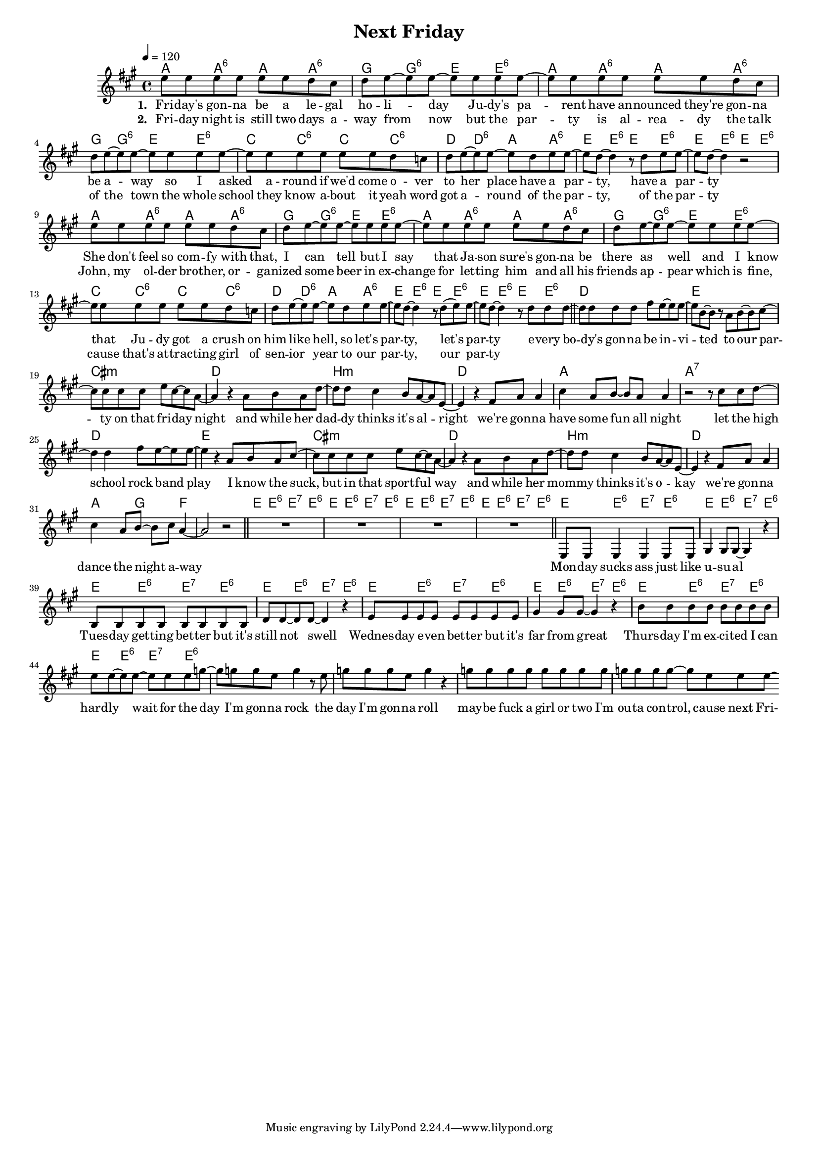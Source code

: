%\version "2.11.33"

\header {
  title = "Next Friday"
%  composer = "Text & Musik: Christian Schramm"
}

%Größe der Partitur
#(set-global-staff-size 15)

#(set-default-paper-size "a4")

%Abschalten von Point&Click
#(ly:set-option 'point-and-click #f)


melody = \relative c'' {
	\tempo 4=120
	\clef treble
	\key a \major
	\time 4/4
e8 e e e e e d cis 
d e~ e e~ e e e e~
e e e e e e d cis
d e~ e e~ e e e e~

e e e e e e d c
d e~ e e~ e d e e~
e d~ d4 r8 d e e~
e d~ d4 r2


e8 e e e e e d cis 
d e~ e e~ e e e e~
e e e e e e d cis
d e~ e e~ e e e e~

e e e e e e d c
d e~ e e~ e d e e~
e d~ d4 r8 d( e) e~
e d~ d4 r8 d8 d d~

\bar "||"

d d d d fis e~ e e~
e b~ b r a b~ b cis~
cis cis cis cis e cis~ cis a~
a4 r a8 b a d~

d d cis4 b8 a~ a e~
e4 r4 fis8 a a4
cis4 a8 b~ b a a4
r2 r8 cis cis d~

d4 d fis8 e~ e e~
e4 r a,8 b a cis~
cis cis cis cis e cis~ cis a~
a4 r a8 b a d~

d d cis4 b8 a~ a e~
e4 r fis8 a a4
cis4 a8 b~ b cis a4~
a2 r2
\bar "||"

R1*4
\bar "||"
e,8 e e4 e e8 e
gis4 gis8 gis~ gis4 r
b8 b b b b b b b
d d~ d d~ d4 r

e8 e e e e e e e
gis4 gis8 gis~ gis4 r
b8 b b b b b b b
e e~ e e~ e e e g~

g g g e g4 r8 e
g g g e g4 r4
g8 g g g g g g g
g g g g~ g e e e\laissezVibrer
\bar ":|"
}

text = \lyricmode {
\set stanza = "1. "
Fri -- day's gon -- na be a le -- gal ho -- li -- day
Ju -- dy's pa -- rent have an -- nounced they're gon -- na be a -- way
so I asked a -- round if we'd come o -- ver to her place
have a par -- ty, have a par -- ty

She don't feel so com -- fy with that, I can tell
but I say that Ja -- son sure's gon -- na be there as well
and I know that Ju -- dy got a crush on him like hell,
so let's par -- ty, let's par -- ty


e -- very bo -- dy's gon -- na be in -- vi -- ted 
to our par -- ty on that fri -- day night
and while her dad -- dy thinks it's al -- right
we're gon -- na have some fun all night

let the high school rock band play
I know the suck, but in that sport -- ful way
and while her mom -- my thinks it's o -- kay
we're gon -- na dance the night a -- way

Mon -- day sucks ass just like u -- su -- al
Tues -- day get -- ting bet -- ter but it's still not swell
Wednes -- day e -- ven bet -- ter but it's far from great
Thurs -- day I'm ex -- ci -- ted I can hard -- ly wait for the

day I'm gon -- na rock
the day I'm gon -- na roll
may -- be fuck a girl or two
I'm ou -- ta con -- trol, cause next Fri-
}

textZwei = \lyricmode {
\set stanza = "2. "
Fri -- day night is still two days a -- way from now
but the par -- ty is al -- rea -- dy the talk of the town
the whole school they know a -- bout it yeah word got a -- round
of the par -- ty, of the par -- ty

John, my ol -- der bro -- ther, or -- ga -- nized some beer
in ex -- change for let -- ting him and all his friends ap -- pear
which is fine, cause that's at -- trac -- ting girl of sen -- ior year
to our par -- ty, our par -- ty
}

harmonies = \chordmode {
	\germanChords
a4 a:6 a a:6
g g:6 e e:6
a4 a:6 a a:6
g g:6 e e:6
c c:6 c c:6 
d d:6 a a:6
e e:6 e e:6
e e:6 e e:6

a4 a:6 a a:6
g g:6 e e:6
a4 a:6 a a:6
g g:6 e e:6
c c:6 c c:6 
d d:6 a a:6
e e:6 e e:6
e e:6 e e:6

d1 e
cis:m d
b:m d
a a:7

d1 e
cis:m d
b:m d
a4. g f4~
f1

e4 e:6 e:7 e:6 
e e:6 e:7 e:6 
e e:6 e:7 e:6 
e e:6 e:7 e:6 

e4 e:6 e:7 e:6 
e e:6 e:7 e:6 
e e:6 e:7 e:6 
e e:6 e:7 e:6 

e4 e:6 e:7 e:6 
e e:6 e:7 e:6 
e e:6 e:7 e:6 
e e:6 e:7 e:6 
}

\score {
	<<
		\new ChordNames {
			\set chordChanges = ##t
			\harmonies
		}
		\new Voice = "one" {
			\autoBeamOn
			\melody
		}
		\new Lyrics \lyricsto "one" \text
		\new Lyrics \lyricsto "one" \textZwei
	>>
	\layout { }
	\midi { }
}